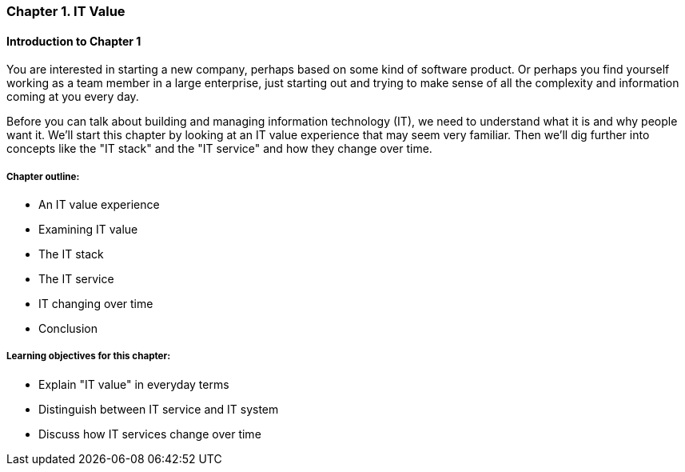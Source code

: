 === Chapter 1. IT Value

==== Introduction to Chapter 1

You are interested in starting a new company, perhaps based on some kind of software product. Or perhaps you find yourself working as a team member in a large enterprise, just starting out and trying to make sense of all the complexity and information coming at you every day.

Before you can talk about building and managing information technology (IT), we need to understand what it is and why people want it. We'll start this chapter by looking at an IT value experience that may seem very familiar. Then we'll dig further into concepts like the "IT stack" and the "IT service" and how they change over time.

===== Chapter outline:

* An IT value experience
* Examining IT value
* The IT stack
* The IT service
* IT changing over time
* Conclusion

===== Learning objectives for this chapter:

* Explain "IT value" in everyday terms
* Distinguish between IT service and IT system
* Discuss how IT services change over time
